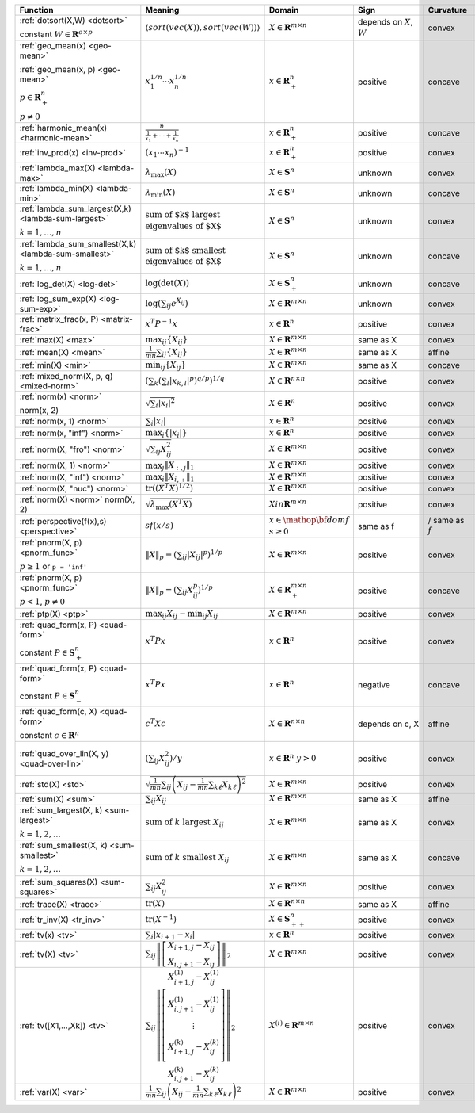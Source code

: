 .. |_| unicode:: 0xA0
   :trim:

.. list-table::
   :class: atomic-functions
   :header-rows: 1

   * - Function
     - Meaning
     - Domain
     - Sign
     - Curvature |_|
     - Monotonicity
     - Type

   * - :ref:`dotsort(X,W) <dotsort>`

       constant :math:`W \in \mathbf{R}^{o \times p}`
     - :math:`\langle sort\left(vec(X)\right), sort\left(vec(W)\right) \rangle`
     - :math:`X \in \mathbf{R}^{m \times n}`
     - depends on :math:`X`, :math:`W`
     - |convex| convex
     - |incr| for :math:`\min(W) \geq 0`
     - scalar

   * - :ref:`geo_mean(x) <geo-mean>`

       :ref:`geo_mean(x, p) <geo-mean>`

       :math:`p \in \mathbf{R}^n_{+}`

       :math:`p \neq 0`
     - :math:`x_1^{1/n} \cdots x_n^{1/n}`
     - :math:`x \in \mathbf{R}^n_{+}`
     - |positive| positive
     - |concave| concave
     - |incr| incr.
     - scalar

   * - :ref:`harmonic_mean(x) <harmonic-mean>`
     - :math:`\frac{n}{\frac{1}{x_1} + \cdots + \frac{1}{x_n}}`
     - :math:`x \in \mathbf{R}^n_{+}`
     - |positive| positive
     - |concave| concave
     - |incr| incr.
     - scalar

   * - :ref:`inv_prod(x) <inv-prod>`
     - :math:`(x_1\cdots x_n)^{-1}`
     - :math:`x \in \mathbf{R}^n_+`
     - |positive| positive
     - |convex| convex
     - |decr| decr.
     - scalar

   * - :ref:`lambda_max(X) <lambda-max>`
     - :math:`\lambda_{\max}(X)`
     - :math:`X \in \mathbf{S}^n`
     - |unknown| unknown
     - |convex| convex
     - None
     - scalar

   * - :ref:`lambda_min(X) <lambda-min>`
     - :math:`\lambda_{\min}(X)`
     - :math:`X \in \mathbf{S}^n`
     - |unknown| unknown
     - |concave| concave
     - None
     - scalar

   * - :ref:`lambda_sum_largest(X,k) <lambda-sum-largest>`

       :math:`k = 1,\ldots, n`
     - :math:`\text{sum of $k$ largest}\\ \text{eigenvalues of $X$}`
     - :math:`X \in\mathbf{S}^{n}`
     - |unknown| unknown
     - |convex| convex
     - None
     - scalar

   * - :ref:`lambda_sum_smallest(X,k) <lambda-sum-smallest>`

       :math:`k = 1,\ldots, n`
     - :math:`\text{sum of $k$ smallest}\\ \text{eigenvalues of $X$}`
     - :math:`X \in\mathbf{S}^{n}`
     - |unknown| unknown
     - |concave| concave
     - None
     - scalar

   * - :ref:`log_det(X) <log-det>`

     - :math:`\log \left(\det (X)\right)`
     - :math:`X \in \mathbf{S}^n_+`
     - |unknown| unknown
     - |concave| concave
     - None
     - scalar

   * - :ref:`log_sum_exp(X) <log-sum-exp>`

     - :math:`\log \left(\sum_{ij}e^{X_{ij}}\right)`
     - :math:`X \in\mathbf{R}^{m \times n}`
     - |unknown| unknown
     - |convex| convex
     - |incr| incr.
     - scalar

   * - :ref:`matrix_frac(x, P) <matrix-frac>`

     - :math:`x^T P^{-1} x`
     - :math:`x \in \mathbf{R}^n`
     - |positive| positive
     - |convex| convex
     - None
     - scalar

   * - :ref:`max(X) <max>`

     - :math:`\max_{ij}\left\{ X_{ij}\right\}`
     - :math:`X \in\mathbf{R}^{m \times n}`
     - same as X
     - |convex| convex
     - |incr| incr.
     - scalar

   * - :ref:`mean(X) <mean>`

     - :math:`\frac{1}{m n}\sum_{ij}\left\{ X_{ij}\right\}`
     - :math:`X \in\mathbf{R}^{m \times n}`
     - same as X
     - |affine| affine
     - |incr| incr.
     - scalar

   * - :ref:`min(X) <min>`

     - :math:`\min_{ij}\left\{ X_{ij}\right\}`
     - :math:`X \in\mathbf{R}^{m \times n}`
     - same as X
     - |concave| concave
     - |incr| incr.
     - scalar

   * - :ref:`mixed_norm(X, p, q) <mixed-norm>`

     - :math:`\left(\sum_k\left(\sum_l\lvert x_{k,l}\rvert^p\right)^{q/p}\right)^{1/q}`
     - :math:`X \in\mathbf{R}^{n \times n}`
     - |positive| positive
     - |convex| convex
     - None
     - scalar

   * - :ref:`norm(x) <norm>`

       norm(x, 2)
     - :math:`\sqrt{\sum_{i} \lvert x_{i} \rvert^2 }`
     - :math:`X \in\mathbf{R}^{n}`
     - |positive| positive
     - |convex| convex
     - |incr| for :math:`x_{i} \geq 0`
     - scalar

   * - :ref:`norm(x, 1) <norm>`
     - :math:`\sum_{i}\lvert x_{i} \rvert`
     - :math:`x \in\mathbf{R}^{n}`
     - |positive| positive
     - |convex| convex
     - |incr| for :math:`x_{i} \geq 0`
     - scalar

   * - :ref:`norm(x, "inf") <norm>`
     - :math:`\max_{i} \{\lvert x_{i} \rvert\}`
     - :math:`x \in\mathbf{R}^{n}`
     - |positive| positive
     - |convex| convex
     - |incr| for :math:`x_{i} \geq 0`
     - scalar

   * - :ref:`norm(X, "fro") <norm>`
     - :math:`\sqrt{\sum_{ij}X_{ij}^2 }`
     - :math:`X \in\mathbf{R}^{m \times n}`
     - |positive| positive
     - |convex| convex
     - |incr| for :math:`X_{ij} \geq 0`
     - scalar

   * - :ref:`norm(X, 1) <norm>`
     - :math:`\max_{j} \|X_{:,j}\|_1`
     - :math:`X \in\mathbf{R}^{m \times n}`
     - |positive| positive
     - |convex| convex
     - |incr| for :math:`X_{ij} \geq 0`
     - scalar

   * - :ref:`norm(X, "inf") <norm>`
     - :math:`\max_{i} \|X_{i,:}\|_1`
     - :math:`X \in\mathbf{R}^{m \times n}`
     - |positive| positive
     - |convex| convex
     - |incr| for :math:`X_{ij} \geq 0`
     - scalar

   * - :ref:`norm(X, "nuc") <norm>`
     - :math:`\mathrm{tr}\left(\left(X^T X\right)^{1/2}\right)`
     - :math:`X \in\mathbf{R}^{m \times n}`
     - |positive| positive
     - |convex| convex
     - None
     - scalar

   * - :ref:`norm(X) <norm>`
       norm(X, 2)
     - :math:`\sqrt{\lambda_{\max}\left(X^T X\right)}`
     - :math:`X in\mathbf{R}^{m \times n}`
     - |positive| positive
     - |convex| convex
     - None
     - scalar

   * - :ref:`perspective(f(x),s) <perspective>`

     - :math:`sf(x/s)`
     - :math:`x \in \mathop{\bf dom} f`
       :math:`s \geq 0`
     - same as f
     - |convex| / |concave|
       same as :math:`f`
     - None
     - scalar

   * - :ref:`pnorm(X, p) <pnorm_func>`

       :math:`p \geq 1`
       or ``p = 'inf'``
     - :math:`\|X\|_p = \left(\sum_{ij} |X_{ij}|^p \right)^{1/p}`
     - :math:`X \in \mathbf{R}^{m \times n}`
     - |positive| positive
     - |convex| convex
     - |incr| for :math:`X_{ij} \geq 0`
     - scalar

   * - :ref:`pnorm(X, p) <pnorm_func>`

       :math:`p < 1`, :math:`p \neq 0`
     - :math:`\|X\|_p = \left(\sum_{ij} X_{ij}^p \right)^{1/p}`
     - :math:`X \in \mathbf{R}^{m \times n}_+`
     - |positive| positive
     - |concave| concave
     - |incr| incr.
     - scalar

   * - :ref:`ptp(X) <ptp>`

     - :math:`\max_{ij} X_{ij} - \min_{ij} X_{ij}`
     - :math:`X \in \mathbf{R}^{m \times n}`
     - |positive| positive
     - |convex| convex
     - None
     - scalar

   * - :ref:`quad_form(x, P) <quad-form>`

       constant :math:`P \in \mathbf{S}^n_+`
     - :math:`x^T P x`
     - :math:`x \in \mathbf{R}^n`
     - |positive| positive
     - |convex| convex
     - |incr| for :math:`x_i \geq 0`
     - scalar

   * - :ref:`quad_form(x, P) <quad-form>`

       constant :math:`P \in \mathbf{S}^n_-`
     - :math:`x^T P x`
     - :math:`x \in \mathbf{R}^n`
     - |negative| negative
     - |concave| concave
     - |decr| for :math:`x_i \geq 0`
     - scalar

   * - :ref:`quad_form(c, X) <quad-form>`

       constant :math:`c \in \mathbf{R}^n`
     - :math:`c^T X c`
     - :math:`X \in\mathbf{R}^{n \times n}`
     - depends |_| on |_| c, |_| X
     - |affine| affine
     - depends |_| on |_| c
     - scalar

   * - :ref:`quad_over_lin(X, y) <quad-over-lin>`

     - :math:`\left(\sum_{ij}X_{ij}^2\right)/y`
     - :math:`x \in \mathbf{R}^n`
       :math:`y > 0`
     - |positive| positive
     - |convex| convex
     - |incr| for :math:`X_{ij} \geq 0`
       |decr| for :math:`X_{ij} \leq 0`
       |decr| decr. in :math:`y`
     - scalar

   * - :ref:`std(X) <std>`

     - :math:`\sqrt{\frac{1}{mn} \sum_{ij}\left(X_{ij} - \frac{1}{mn}\sum_{k\ell} X_{k\ell}\right)^2}`
     - :math:`X \in\mathbf{R}^{m \times n}`
     - |positive| positive
     - |convex| convex
     - None
     - scalar

   * - :ref:`sum(X) <sum>`

     - :math:`\sum_{ij}X_{ij}`
     - :math:`X \in\mathbf{R}^{m \times n}`
     - same as X
     - |affine| affine
     - |incr| incr.
     - scalar

   * - :ref:`sum_largest(X, k) <sum-largest>`

       :math:`k = 1,2,\ldots`
     - :math:`\text{sum of } k\text{ largest }X_{ij}`
     - :math:`X \in\mathbf{R}^{m \times n}`
     - same as X
     - |convex| convex
     - |incr| incr.
     - scalar

   * - :ref:`sum_smallest(X, k) <sum-smallest>`

       :math:`k = 1,2,\ldots`
     - :math:`\text{sum of } k\text{ smallest }X_{ij}`
     - :math:`X \in\mathbf{R}^{m \times n}`
     - same as X
     - |concave| concave
     - |incr| incr.
     - scalar

   * - :ref:`sum_squares(X) <sum-squares>`

     - :math:`\sum_{ij}X_{ij}^2`
     - :math:`X \in\mathbf{R}^{m \times n}`
     - |positive| positive
     - |convex| convex
     - |incr| for :math:`X_{ij} \geq 0`
       |decr| for :math:`X_{ij} \leq 0`
     - scalar

   * - :ref:`trace(X) <trace>`

     - :math:`\mathrm{tr}\left(X \right)`
     - :math:`X \in\mathbf{R}^{n \times n}`
     - same as X
     - |affine| affine
     - |incr| incr.
     - scalar

   * - :ref:`tr_inv(X) <tr_inv>`

     - :math:`\mathrm{tr}\left(X^{-1} \right)`
     - :math:`X \in\mathbf{S}^n_{++}`
     - |positive| positive
     - |convex| convex
     - None
     - scalar

   * - :ref:`tv(x) <tv>`

     - :math:`\sum_{i}|x_{i+1} - x_i|`
     - :math:`x \in \mathbf{R}^n`
     - |positive| positive
     - |convex| convex
     - None
     - scalar

   * - :ref:`tv(X) <tv>`
     - :math:`\sum_{ij}\left\| \left[\begin{matrix} X_{i+1,j} - X_{ij} \\ X_{i,j+1} -X_{ij} \end{matrix}\right] \right\|_2`
     - :math:`X \in \mathbf{R}^{m \times n}`
     - |positive| positive
     - |convex| convex
     - None
     - scalar

   * - :ref:`tv([X1,...,Xk]) <tv>`
     - :math:`\sum_{ij}\left\| \left[\begin{matrix} X_{i+1,j}^{(1)} - X_{ij}^{(1)} \\ X_{i,j+1}^{(1)} -X_{ij}^{(1)} \\ \vdots \\ X_{i+1,j}^{(k)} - X_{ij}^{(k)} \\ X_{i,j+1}^{(k)} -X_{ij}^{(k)}  \end{matrix}\right] \right\|_2`
     - :math:`X^{(i)} \in\mathbf{R}^{m \times n}`
     - |positive| positive
     - |convex| convex
     - None
     - scalar

   * - :ref:`var(X) <var>`

     - :math:`{\frac{1}{mn} \sum_{ij}\left(X_{ij} - \frac{1}{mn}\sum_{k\ell} X_{k\ell}\right)^2}`
     - :math:`X \in\mathbf{R}^{m \times n}`
     - |positive| positive
     - |convex| convex
     - None
     - scalar

.. |positive| image:: functions_files/positive.svg
              :width: 15px
              :height: 15px

.. |negative| image:: functions_files/negative.svg
              :width: 15px
              :height: 15px

.. |unknown| image:: functions_files/unknown.svg
              :width: 15px
              :height: 15px

.. |convex| image:: functions_files/convex.svg
              :width: 15px
              :height: 15px

.. |concave| image:: functions_files/concave.svg
              :width: 15px
              :height: 15px

.. |affine| image:: functions_files/affine.svg
              :width: 15px
              :height: 15px

.. |incr| image:: functions_files/increasing.svg
              :width: 15px
              :height: 15px

.. |decr| image:: functions_files/decreasing.svg
              :width: 15px
              :height: 15px
